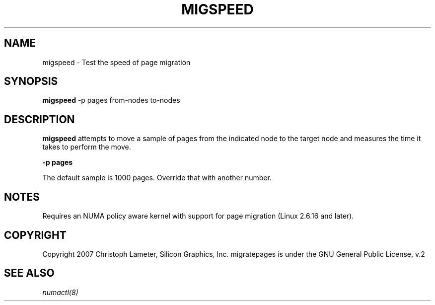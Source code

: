.\" t
.\" Copyright 2005-2007 Christoph Lameter, Silicon Graphics, Inc.
.\"
.\" based on Andi Kleen's numactl manpage
.\"
.TH MIGSPEED 8 "April 2005" "SGI" "Linux Administrator's Manual"
.SH NAME
migspeed \- Test the speed of page migration
.SH SYNOPSIS
.B migspeed
-p pages from-nodes to-nodes
.SH DESCRIPTION
.B migspeed
attempts to move a sample of pages from the indicated node to the target node
and measures the time it takes to perform the move.

.B -p pages

The default sample is 1000 pages. Override that with another number.

.SH NOTES
Requires an NUMA policy aware kernel with support for page migration
(Linux 2.6.16 and later).

.SH COPYRIGHT
Copyright 2007 Christoph Lameter, Silicon Graphics, Inc.
migratepages is under the GNU General Public License, v.2

.SH SEE ALSO
.I numactl(8)

